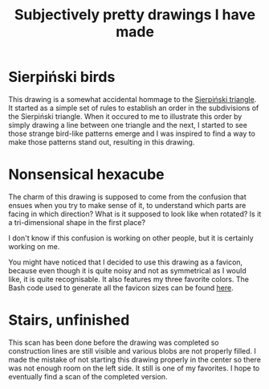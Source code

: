 #+title: Subjectively pretty drawings I have made

* Sierpiński birds

#+attr_html: :alt Recursive bird-looking triangle-based patterns
[[./Sierpiński-birds.jpg]]

This drawing is a somewhat accidental hommage to the [[https://en.wikipedia.org/wiki/Sierpi%C5%84ski_triangle][Sierpiński triangle]].
It started as a simple set of rules to establish an order in the subdivisions of the Sierpiński triangle.
When it occured to me to illustrate this order by simply drawing a line between one triangle and the next, I started to see those strange bird-like patterns emerge and I was inspired to find a way to make those patterns stand out, resulting in this drawing.

* Nonsensical hexacube

#+attr_html: :alt Colorful hexagonal-shaped pixelated figure with confusing perspective
[[../favicon-192x192.png]]

The charm of this drawing is supposed to come from the confusion that ensues when you try to make sense of it, to understand which parts are facing in which direction? What is it supposed to look like when rotated? Is it a tri-dimensional shape in the first place?

I don't know if this confusion is working on other people, but it is certainly working on me.

You might have noticed that I decided to use this drawing as a favicon, because even though it is quite noisy and not as symmetrical as I would like, it is quite recognisable.
It also features my three favorite colors.
The Bash code used to generate all the favicon sizes can be found [[./favicon.org][here]].

* Stairs, unfinished

[[./unfinished-stairs.jpg]]

This scan has been done before the drawing was completed so construction lines are still visible and various blobs are not properly filled.
I made the mistake of not starting this drawing properly in the center so there was not enough room on the left side.
It still is one of my favorites.
I hope to eventually find a scan of the completed version.

